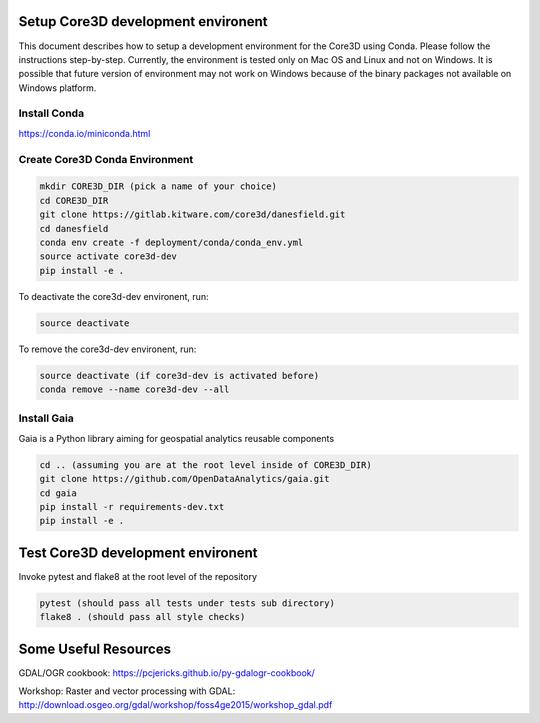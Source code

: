 ###################################
Setup Core3D development environent
###################################

This document describes how to setup a development environment for the
Core3D using Conda. Please follow the instructions step-by-step.
Currently, the environment is tested only on Mac OS and Linux and not on
Windows. It is possible that future version of environment may not work
on Windows because of the binary packages not available on Windows platform.

Install Conda
=============
https://conda.io/miniconda.html

Create Core3D Conda Environment
===============================

.. code-block:: bash

   mkdir CORE3D_DIR (pick a name of your choice)
   cd CORE3D_DIR
   git clone https://gitlab.kitware.com/core3d/danesfield.git
   cd danesfield
   conda env create -f deployment/conda/conda_env.yml
   source activate core3d-dev
   pip install -e .

To deactivate the core3d-dev environent, run:

.. code-block:: bash

   source deactivate

To remove the core3d-dev environent, run:

.. code-block:: bash

   source deactivate (if core3d-dev is activated before)
   conda remove --name core3d-dev --all

Install Gaia
============

Gaia is a Python library aiming for geospatial analytics reusable components

.. code-block:: bash

   cd .. (assuming you are at the root level inside of CORE3D_DIR)
   git clone https://github.com/OpenDataAnalytics/gaia.git
   cd gaia
   pip install -r requirements-dev.txt
   pip install -e .


###################################
Test Core3D development environent
###################################

Invoke pytest and flake8 at the root level of the repository

.. code-block:: bash

   pytest (should pass all tests under tests sub directory)
   flake8 . (should pass all style checks)

#####################
Some Useful Resources
#####################

GDAL/OGR cookbook: https://pcjericks.github.io/py-gdalogr-cookbook/

Workshop: Raster and vector processing with GDAL: http://download.osgeo.org/gdal/workshop/foss4ge2015/workshop_gdal.pdf






